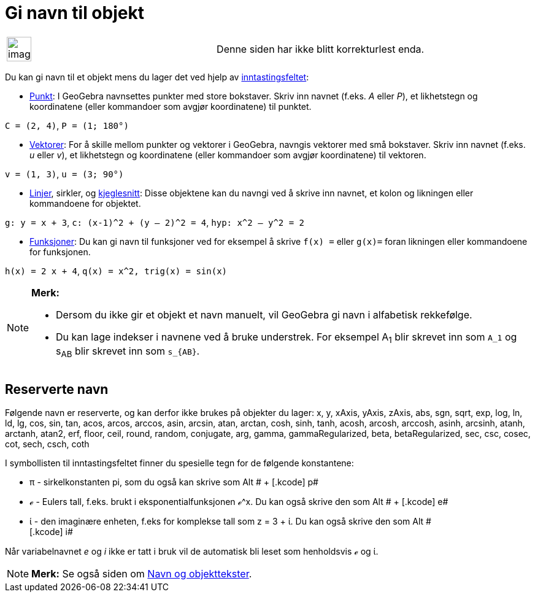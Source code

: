 = Gi navn til objekt
:page-en: Naming_Objects
ifdef::env-github[:imagesdir: /nb/modules/ROOT/assets/images]

[width="100%",cols="50%,50%",]
|===
a|
image:Ambox_content.png[image,width=40,height=40]

|Denne siden har ikke blitt korrekturlest enda.
|===

Du kan gi navn til et objekt mens du lager det ved hjelp av xref:/Inntastingsfelt.adoc[inntastingsfeltet]:

* xref:/Punkt_og_vektorer.adoc[Punkt]: I GeoGebra navnsettes punkter med store bokstaver. Skriv inn navnet (f.eks. _A_
eller _P_), et likhetstegn og koordinatene (eller kommandoer som avgjør koordinatene) til punktet.

[EXAMPLE]
====

`++C = (2, 4)++`, `++ P = (1; 180°)++`

====

* xref:/Punkt_og_vektorer.adoc[Vektorer]: For å skille mellom punkter og vektorer i GeoGebra, navngis vektorer med små
bokstaver. Skriv inn navnet (f.eks. _u_ eller _v_), et likhetstegn og koordinatene (eller kommandoer som avgjør
koordinatene) til vektoren.

[EXAMPLE]
====

`++v = (1, 3)++`, `++ u = (3; 90°)++`

====

* xref:/Linjer_og_akser.adoc[Linjer], sirkler, og xref:/Kjeglesnitt.adoc[kjeglesnitt]: Disse objektene kan du navngi ved
å skrive inn navnet, et kolon og likningen eller kommandoene for objektet.

[EXAMPLE]
====

`++g: y = x + 3++`, `++c: (x-1)^2 + (y – 2)^2 = 4++`, `++hyp: x^2 – y^2 = 2++`

====

* xref:/Funksjoner.adoc[Funksjoner]: Du kan gi navn til funksjoner ved for eksempel å skrive `++f(x) =++` eller
`++g(x)=++` foran likningen eller kommandoene for funksjonen.

[EXAMPLE]
====

`++h(x) = 2 x + 4++`, `++q(x) = x^2, trig(x) = sin(x)++`

====

[NOTE]
====

*Merk:*

* Dersom du ikke gir et objekt et navn manuelt, vil GeoGebra gi navn i alfabetisk rekkefølge.
* Du kan lage indekser i navnene ved å bruke understrek. For eksempel A~1~ blir skrevet inn som `++A_1++` og s~AB~ blir
skrevet inn som `++s_{AB}++`.

====

== Reserverte navn

Følgende navn er reserverte, og kan derfor ikke brukes på objekter du lager: x, y, xAxis, yAxis, zAxis, abs, sgn, sqrt,
exp, log, ln, ld, lg, cos, sin, tan, acos, arcos, arccos, asin, arcsin, atan, arctan, cosh, sinh, tanh, acosh, arcosh,
arccosh, asinh, arcsinh, atanh, arctanh, atan2, erf, floor, ceil, round, random, conjugate, arg, gamma,
gammaRegularized, beta, betaRegularized, sec, csc, cosec, cot, sech, csch, coth

I symbollisten til inntastingsfeltet finner du spesielle tegn for de følgende konstantene:

* π - sirkelkonstanten pi, som du også kan skrive som [.kcode]#Alt # + [.kcode]# p#
* ℯ - Eulers tall, f.eks. brukt i eksponentialfunksjonen ℯ^x. Du kan også skrive den som [.kcode]#Alt # + [.kcode]# e#
* ί - den imaginære enheten, f.eks for komplekse tall som z = 3 + ί. Du kan også skrive den som [.kcode]#Alt # +
[.kcode]# i#

Når variabelnavnet _e_ og _i_ ikke er tatt i bruk vil de automatisk bli leset som henholdsvis ℯ og ί.

[NOTE]
====

*Merk:* Se også siden om xref:/Navn_og_objekttekster.adoc[Navn og objekttekster].

====
